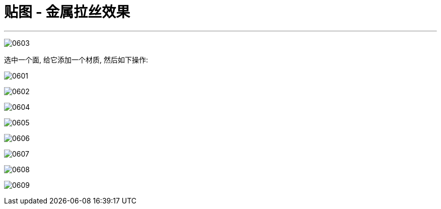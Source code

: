 
= 贴图 - 金属拉丝效果
:toc: left
:toclevels: 3
:sectnums:
:stylesheet: myAdocCss.css


'''
image:img/0603.png[,]

选中一个面, 给它添加一个材质, 然后如下操作:

image:img/0601.png[,]

image:img/0602.png[,]

image:img/0604.png[,]

image:img/0605.png[,]

image:img/0606.png[,]

image:img/0607.png[,]

image:img/0608.png[,]

image:img/0609.png[,]



